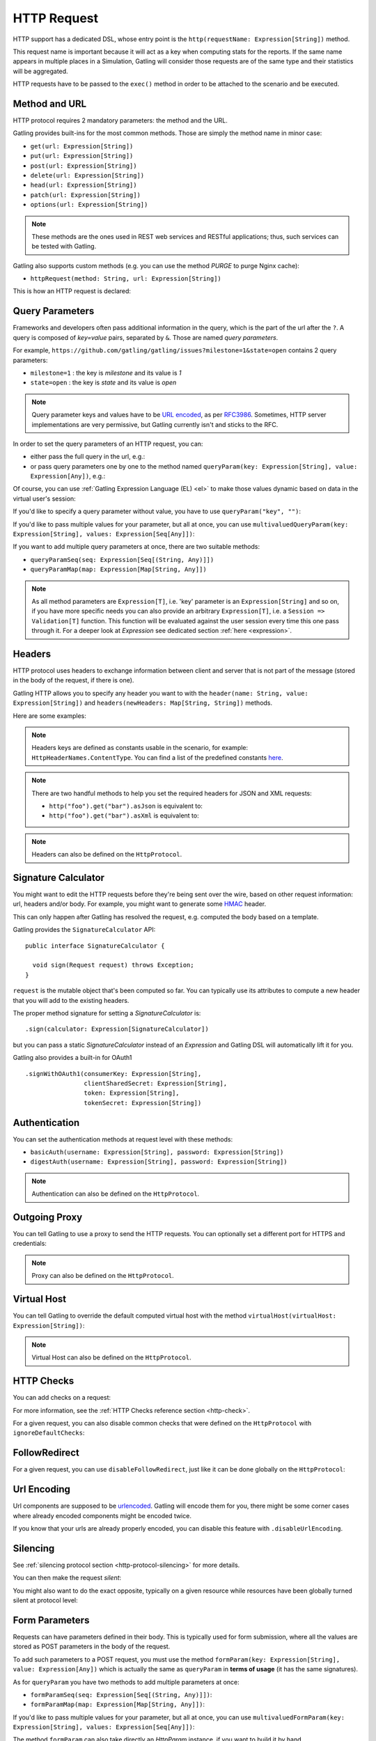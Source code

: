 .. _http-request:

############
HTTP Request
############

HTTP support has a dedicated DSL, whose entry point is the ``http(requestName: Expression[String])`` method.

This request name is important because it will act as a key when computing stats for the reports.
If the same name appears in multiple places in a Simulation, Gatling will consider those requests are of the same type and their statistics will be aggregated.

HTTP requests have to be passed to the ``exec()`` method in order to be attached to the scenario and be executed.

.. includecode:: code/HttpRequestSample.scala#example-embedded-or-not

.. _http-request-methods:

Method and URL
==============

HTTP protocol requires 2 mandatory parameters: the method and the URL.

Gatling provides built-ins for the most common methods. Those are simply the method name in minor case:

* ``get(url: Expression[String])``
* ``put(url: Expression[String])``
* ``post(url: Expression[String])``
* ``delete(url: Expression[String])``
* ``head(url: Expression[String])``
* ``patch(url: Expression[String])``
* ``options(url: Expression[String])``

.. note:: These methods are the ones used in REST web services and RESTful applications; thus, such services can be tested with Gatling.

Gatling also supports custom methods (e.g. you can use the method *PURGE* to purge Nginx cache):

* ``httpRequest(method: String, url: Expression[String])``

This is how an HTTP request is declared:

.. includecode:: code/HttpRequestSample.scala
  :include: general-structure,builtins-or-custom

.. _http-request-query-parameters:

Query Parameters
================

Frameworks and developers often pass additional information in the query, which is the part of the url after the ``?``. A query is composed of *key=value* pairs, separated by ``&``. Those are named *query parameters*.

For example, ``https://github.com/gatling/gatling/issues?milestone=1&state=open`` contains 2 query parameters:

* ``milestone=1`` : the key is *milestone* and its value is *1*
* ``state=open`` : the key is *state* and its value is *open*

.. note:: Query parameter keys and values have to be `URL encoded <http://www.w3schools.com/tags/ref_urlencode.asp>`_, as per `RFC3986 <http://tools.ietf.org/html/rfc3986>`_.
          Sometimes, HTTP server implementations are very permissive, but Gatling currently isn't and sticks to the RFC.

In order to set the query parameters of an HTTP request, you can:

* either pass the full query in the url, e.g.:

  .. includecode:: code/HttpRequestSample.scala#getting-issues

* or pass query parameters one by one to the method named ``queryParam(key: Expression[String], value: Expression[Any])``, e.g.:

  .. includecode:: code/HttpRequestSample.scala#query-params-no-el

Of course, you can use :ref:`Gatling Expression Language (EL) <el>` to make those values dynamic based on data in the virtual user's session:

.. includecode:: code/HttpRequestSample.scala#query-params-with-el

If you'd like to specify a query parameter without value, you have to use ``queryParam("key", "")``:

.. includecode:: code/HttpRequestSample.scala#query-param-no-value

If you'd like to pass multiple values for your parameter, but all at once, you can use ``multivaluedQueryParam(key: Expression[String], values: Expression[Seq[Any]])``:

.. includecode:: code/HttpRequestSample.scala#multivaluedQueryParam

If you want to add multiple query parameters at once, there are two suitable methods:

* ``queryParamSeq(seq: Expression[Seq[(String, Any)]])``

  .. includecode:: code/HttpRequestSample.scala#queryParamSeq

* ``queryParamMap(map: Expression[Map[String, Any]])``

  .. includecode:: code/HttpRequestSample.scala#queryParamMap

.. note:: As all method parameters are ``Expression[T]``, i.e. 'key' parameter is an ``Expression[String]`` and so on, if you have more specific needs you can also provide an arbitrary ``Expression[T]``, i.e. a ``Session => Validation[T]`` function.
          This function will be evaluated against the user session every time this one pass through it.
          For a deeper look at `Expression` see dedicated section :ref:`here <expression>`.

.. _http-request-headers:

Headers
=======

HTTP protocol uses headers to exchange information between client and server that is not part of the message (stored in the body of the request, if there is one).

Gatling HTTP allows you to specify any header you want to with the ``header(name: String, value: Expression[String])`` and ``headers(newHeaders: Map[String, String])`` methods.

Here are some examples:

.. includecode:: code/HttpRequestSample.scala#headers

.. note:: Headers keys are defined as constants usable in the scenario, for example: ``HttpHeaderNames.ContentType``.
          You can find a list of the predefined constants `here <https://github.com/gatling/gatling/blob/master/gatling-http/src/main/scala/io/gatling/http/Headers.scala>`_.

.. note::
  There are two handful methods to help you set the required headers for JSON and XML requests:

  * ``http("foo").get("bar").asJson`` is equivalent to:

    .. includecode:: code/HttpRequestSample.scala#asJson

  * ``http("foo").get("bar").asXml`` is equivalent to:

    .. includecode:: code/HttpRequestSample.scala#asXml

.. note:: Headers can also be defined on the ``HttpProtocol``.

.. _http-request-signature:

Signature Calculator
====================

You might want to edit the HTTP requests before they're being sent over the wire, based on other request information: url, headers and/or body.
For example, you might want to generate some `HMAC <http://en.wikipedia.org/wiki/Hash-based_message_authentication_code>`_ header.

This can only happen after Gatling has resolved the request, e.g. computed the body based on a template.

Gatling provides the ``SignatureCalculator`` API::

  public interface SignatureCalculator {

    void sign(Request request) throws Exception;
  }

``request`` is the mutable object that's been computed so far.
You can typically use its attributes to compute a new header that you will add to the existing headers.

The proper method signature for setting a `SignatureCalculator` is::

  .sign(calculator: Expression[SignatureCalculator])


but you can pass a static `SignatureCalculator` instead of an `Expression` and Gatling DSL will automatically lift it for you.

Gatling also provides a built-in for OAuth1 ::

  .signWithOAuth1(consumerKey: Expression[String],
                  clientSharedSecret: Expression[String],
                  token: Expression[String],
                  tokenSecret: Expression[String])


.. _http-request-authentication:

Authentication
==============

You can set the authentication methods at request level with these methods:

* ``basicAuth(username: Expression[String], password: Expression[String])``
* ``digestAuth(username: Expression[String], password: Expression[String])``

.. includecode:: code/HttpRequestSample.scala#authentication

.. note:: Authentication can also be defined on the ``HttpProtocol``.

.. _http-request-outgoing-proxy:

Outgoing Proxy
==============

You can tell Gatling to use a proxy to send the HTTP requests.
You can optionally set a different port for HTTPS and credentials:

.. includecode:: code/HttpRequestSample.scala#outgoing-proxy

.. note:: Proxy can also be defined on the ``HttpProtocol``.

.. _http-virtual-host:

Virtual Host
============

.. _http-request-virtual-host:

You can tell Gatling to override the default computed virtual host with the method ``virtualHost(virtualHost: Expression[String])``:

.. includecode:: code/HttpRequestSample.scala#virtual-host

.. note:: Virtual Host can also be defined on the ``HttpProtocol``.

HTTP Checks
===========

.. _http-request-check:

You can add checks on a request:

.. includecode:: code/HttpRequestSample.scala#check

For more information, see the :ref:`HTTP Checks reference section <http-check>`.

.. _http-request-ignore-default-checks:

For a given request, you can also disable common checks that were defined on the ``HttpProtocol`` with ``ignoreDefaultChecks``:

.. includecode:: code/HttpRequestSample.scala#ignoreDefaultChecks

FollowRedirect
==============

.. _http-request-disable-follow-redirect:

For a given request, you can use ``disableFollowRedirect``, just like it can be done globally on the ``HttpProtocol``:

.. includecode:: code/HttpRequestSample.scala#disableFollowRedirect

.. _http-request-urlencoding:

Url Encoding
============

Url components are supposed to be `urlencoded <http://www.w3schools.com/tags/ref_urlencode.asp>`_.
Gatling will encode them for you, there might be some corner cases where already encoded components might be encoded twice.

If you know that your urls are already properly encoded, you can disable this feature with ``.disableUrlEncoding``.

.. _http-request-silencing:

Silencing
=========

See :ref:`silencing protocol section <http-protocol-silencing>` for more details.

.. _http-request-silent:

You can then make the request *silent*:

.. includecode:: code/HttpRequestSample.scala#silent

.. _http-request-notsilent:

You might also want to do the exact opposite, typically on a given resource while resources have been globally turned silent at protocol level:

.. includecode:: code/HttpRequestSample.scala#notSilent

.. _http-parameters:

Form Parameters
===============

Requests can have parameters defined in their body.
This is typically used for form submission, where all the values are stored as POST parameters in the body of the request.

To add such parameters to a POST request, you must use the method ``formParam(key: Expression[String], value: Expression[Any])`` which is actually the same as ``queryParam`` in **terms of usage** (it has the same signatures).

.. includecode:: code/HttpRequestSample.scala#formParam

As for ``queryParam`` you have two methods to add multiple parameters at once:

* ``formParamSeq(seq: Expression[Seq[(String, Any)]])``:

  .. includecode:: code/HttpRequestSample.scala#formParamSeq

* ``formParamMap(map: Expression[Map[String, Any]])``:

  .. includecode:: code/HttpRequestSample.scala#formParamMap

If you'd like to pass multiple values for your parameter, but all at once, you can use ``multivaluedFormParam(key: Expression[String], values: Expression[Seq[Any]])``:

.. includecode:: code/HttpRequestSample.scala#multivaluedFormParam

The method ``formParam`` can also take directly an `HttpParam` instance, if you want to build it by hand.

* ``form(seq: Expression[Map[String, Any])``:

.. includecode:: code/HttpRequestSample.scala#form

Typically used after capturing a whole form with a ``form`` check.

You can override the form field values with the ``formParam`` and the likes.

.. note:: Gatling will automatically set the `Content-Type` header for you if you didn't specify one.
          It will use `application/x-www-form-urlencoded` except if there's also some body parts, in which case it will set `multipart/form-data`.

.. http-files:

File Based Request Bodies
=========================

Gatling provides various ways of sending files.

When using the bundle distribution, files must be in the ``user-files/resources`` directory. This location can be overridden, see :ref:`configuration`.

When using a build tool such as maven, files must be in ``src/main/resources`` or ``src/test/resources``.

.. _http-multipart-form:

Multipart Form
==============

This applies only for POST requests. When you find forms asking for text values and a file to upload (usually an email attachment), your browser will send a multipart encoded request.

To define such a request, you have to add the parameters as stated above, and the file to be uploaded at the same time with the following method: ``formUpload(name: Expression[String], filePath: Expression[String])``.

The ``Content-Type`` header will be set to ``multipart/form-data`` and the file added in addition to the parameters.

One can call ``formUpload()`` multiple times in order to upload multiple files.

.. includecode:: code/HttpRequestSample.scala#formUpload

.. note:: Gatling will automatically set the `Content-Type` header to `multipart/form-data` if you didn't specify one.

.. note:: The MIME Type of the uploaded file defaults to ``application/octet-stream`` and the character set defaults to the one configured in ``gatling.conf`` (``UTF-8`` by default).
          Don't forget to override them when needed.
          Then, directly use a body part, e.g. ``.bodyPart(RawFileBodyPart("file", data.xls").contentType("application/vnd.ms-excel").fileName("data.xls")).asMultipartForm``.

.. note:: There is a helpful method to help you deal with multipart form requests: ``asMultipartForm``.
          It is equivalent to ``header(HttpHeaderNames.ContentType, HttpHeaderValues.MultipartFormData)``.
          If you use ``formUpload`` the header is automatically set for you.


.. _http-request-body:

Request Body
============

You can add a full body to an HTTP request with the dedicated method ``body(body)``, where body can be:

.. _http-request-body-rawfile:

* ``RawFileBody(path: Expression[String])`` where path is the location of a file that will be uploaded as is

``RawFileBody`` lets you pass a raw file that will be sent as is.
Over regular HTTP, Gatling can optimise sending such a body and directly stream from the file to the socket, without copying in memory.
Of course, this optimisation is disabled over HTTPS, as bytes have to be encoded, i.e. loaded in memory.:

.. includecode:: code/HttpRequestSample.scala#RawFileBody

.. _http-request-body-elfile:

* ``ElFileBody(path: Expression[String])`` where path is the location of a file whose content will be parsed and resolved with Gatling EL engine

Here, the file content is parsed and turned into a Gatling EL expression.
Of course, it can't be binary.::

  // myFileBody.json is a file that contains
  // { "myContent": "${myDynamicValue}" }
  .body(ElFileBody("myFileBody.json")).asJson

.. _http-request-body-string:

* ``StringBody(string: Expression[String])``

Here, you can pass a raw String, a Gatling EL String, or an Expression function.:

.. includecode:: code/HttpRequestSample.scala#StringBody

.. _http-request-body-bytes:

* ``ByteArrayBody(bytes: Expression[Array[Byte]])``

.. _http-request-body-stream:

Here, you can pass bytes instead of text.

* ``InputStreamBody(stream: Expression[InputStream])``

Here, you can pass a Stream.

.. _http-request-body-pebble:

* ``PebbleFileBody(path: Expression[String])``

Gatling Expression Language is definitively the most optimized templating engine for Gatling, in terms of raw performance. However, it's a bit limited in terms of logic you can implement in there.
If you want loops and conditional blocks, you can use Gatling's `Pebble <https://github.com/PebbleTemplates/pebble>`_ based templating engine.

.. includecode:: code/HttpRequestSample.scala#PebbleBody

.. note:: When you pass a path, Gatling searches first for an absolute path on the filesystem, then in the classpath.

Note that one can take full advantage of Scala 2.10 macros for writing template directly in Scala compiled code instead of relying on a templating engine.
See `Scala 2.10 string interpolation <http://docs.scala-lang.org/overviews/core/string-interpolation.html>`_ and `Fastring <https://github.com/Atry/fastring>`_.

For example:

.. includecode:: code/HttpRequestSample.scala#templates

.. note:: For simple use cases, prefer EL strings or based files, for more complex ones where programming capability is required, prefer String interpolation or Fastring.

.. _http-request-body-parts:

Multipart Request
=================

You can add a multipart body to an HTTP request and add parts with the dedicated method ``bodyPart(bodyPart)``, where bodyPart can be:

* ``RawFileBodyPart(path: Expression[String])``
* ``RawFileBodyPart(name: Expression[String], path: Expression[String])``

where path is the location of a file that will be uploaded as is.

Similar to :ref:`RawFileBody <http-request-body-rawfile>`.

* ``ElFileBodyPart(path: Expression[String])``
* ``ElFileBodyPart(name: Expression[String], path: Expression[String])``

where path is the location of a file whose content will be parsed and resolved with Gatling EL engine.

Similar to :ref:`ElFileBody <http-request-body-elfile>`.

* ``StringBodyPart(string: Expression[String])``
* ``StringBodyPart(name: Expression[String], string: Expression[String])``

Similar to :ref:`StringBody <http-request-body-string>`.

* ``ByteArrayBodyPart(bytes: Expression[Array[Byte])``
* ``ByteArrayBodyPart(name: Expression[String], bytes: Expression[Array[Byte])``

Similar to :ref:`ByteArrayBody <http-request-body-bytes>`.

Once bootstrapped, BodyPart has the following methods for setting additional optional information:

* ``contentType(contentType: String)``
* ``charset(charset: String)``, part of of ``Content-Type`` header. If not set, defaults to the one from ``gatling.conf`` file.
* ``fileName(fileName: Expression[String])``, part of the *Content-Disposition* header.
* ``dispositionType(contentId: String)``, part of the ``Content-Disposition`` header. If not set, defaults to ``form-data``.
* ``contentId(contentId: Expression[String])``
* ``transferEncoding(transferEncoding: String)``
* ``header(name: String, value: Expression[String])``, let you define additional part headers

.. _http-request-body-processor:

Request Body Processor
======================

You might want to process the request body before it's being sent to the wire.

``processRequestBody(processor: Body => Body)``: takes a ``Body => Body``

Gatling ships two built-ins:

* ``gzipBody``: compress the request body with GZIP
* ``streamBody``: turn the body into a stream

.. _http-response-transformer:

Response Transformers
=====================

Similarly, one might want to process the response before it's passed to the checks pipeline:

``transformResponse(responseTransformer: (Session => Response) => Validation[Response])``

The example below shows how to decode some Base64 encoded response body:

.. includecode:: code/HttpRequestSample.scala
  :include: resp-processors-imports,response-processors

.. _http-resources:

Resources
=========

Gatling allow to fetch resources in parallel in order to emulate the behavior of a real web browser.

At the request level you can use the ``resources(res: AbstractHttpRequestBuilder[_]*)`` method.

For example:

.. includecode:: code/HttpRequestSample.scala#resources
